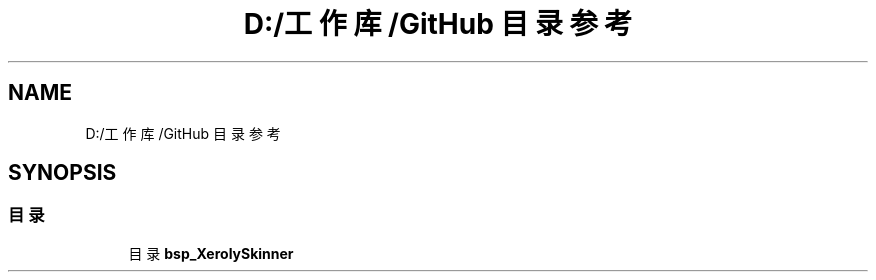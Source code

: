 .TH "D:/工作库/GitHub 目录参考" 3 "2023年 三月 9日 星期四" "Version 1.0.0" "bsp_XerolySkinner" \" -*- nroff -*-
.ad l
.nh
.SH NAME
D:/工作库/GitHub 目录参考
.SH SYNOPSIS
.br
.PP
.SS "目录"

.in +1c
.ti -1c
.RI "目录 \fBbsp_XerolySkinner\fP"
.br
.in -1c
